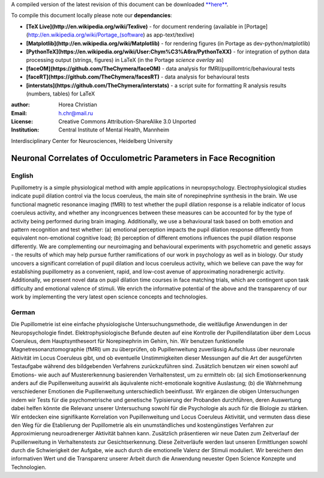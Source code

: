A compiled version of the latest revision of this document can be downloaded `**here** <http://chymera.eu/docs/masterarbeit.pdf>`_.

To compile this document locally please note our **dependancies**:

* **[TeX Live](http://en.wikipedia.org/wiki/Texlive)** - for document rendering (available in [Portage](http://en.wikipedia.org/wiki/Portage_(software) as app-text/texlive)
* **[Matplotlib](http://en.wikipedia.org/wiki/Matplotlib)** - for rendering figures (in Portage as dev-python/matplotlib)
* **[PythonTeX](https://en.wikipedia.org/wiki/User:Chym%C3%A6ra/PythonTeXX)** - for integration of python data processing output (strings, figures) in LaTeX (in the Portage *science overlay* as)
* **[faceOM](https://github.com/TheChymera/faceOM)** - data analysis for fMRI/pupillomtric/behavioural tests
* **[faceRT](https://github.com/TheChymera/facesRT)** - data analysis for behavioural tests
* **[interstats](https://github.com/TheChymera/interstats)** - a script suite for formatting R analysis results (numbers, tables) for LaTeX

:author: Horea Christian
:Email: h.chr@mail.ru
:License: Creative Commons Attribution-ShareAlike 3.0 Unported
:Institution: Central Institute of Mental Health, Mannheim
Interdisciplinary Center for Neurosciences, Heidelberg University

========
Neuronal Correlates of Occulometric Parameters in Face Recognition
========

English
-------

.. engl

Pupillometry is a simple physiological method with ample applications in neuropsychology.
Electrophysiological studies indicate pupil dilation control via the locus coeruleus, the main site of norepinephrine synthesis in the brain.
We use functional magnetic resonance imaging (fMRI) to test whether the pupil dilation response is a reliable indicator of locus coeruleus activity, 
and whether any incongruences between these measures can be accounted for by the type of activity being performed during brain imaging.
Additionally, we use a behavioural task based on both emotion and pattern recognition and test whether:
(a) emotional perception impacts the pupil dilation response differently from equivalent non-emotional cognitive load;
(b) perception of different emotions influences the pupil dilation response differently.
We are complementing our neuroimaging and behavioural experiments with psychometric and genetic assays - 
the results of which may help pursue further ramifications of our work in psychology as well as in biology.
Our study uncovers a significant correlation of pupil dilation and locus coeruleus activity, which we believe can pave the way for establishing pupillometry as a convenient, rapid, and low-cost avenue of approximating noradrenergic activity.
Additionally, we present novel data on pupil dilation time courses in face matching trials, which are contingent upon task difficulty and emotional valence of stimuli.
We enrich the informative potential of the above and the transparency of our work by implementing the very latest open science concepts and technologies.

.. engl>

German
-------

.. ger

Die Pupillometrie ist eine einfache physiologische Untersuchungsmethode, die weitläufige Anwendungen in der Neuropsychologie findet.
Elektrophysiologische Befunde deuten auf eine Kontrolle der Pupillendilatation über dem Locus Coeruleus, dem Hauptsyntheseort für Norepinephrin im Gehirn, hin.
Wir benutzen funktionelle Magnetresonanztomographie (fMRI) um zu überprüfen, ob Pupillenweitung zuverlässig Aufschluss über neuronale Aktivität im Locus Coeruleus gibt,
und ob eventuelle Unstimmigkeiten dieser Messungen auf die Art der ausgeführten Testaufgabe während des bildgebenden Verfahrens zurückzuführen sind.
Zusätzlich benutzen wir einen sowohl auf Emotions- wie auch auf Mustererkennung basierenden Verhaltenstest, um zu ermitteln ob:
(a) sich Emotionserkennung anders auf die Pupillenweitung auswirkt als äquivalente nicht-emotionale kognitive Auslastung;
(b) die Wahrnehmung verschiedener Emotionen die Pupillenweitung unterschiedlich beeinflusst.
Wir ergänzen die obigen Untersuchungen indem wir Tests für die psychometrische und genetische Typisierung der Probanden durchführen, 
deren Auswertung dabei helfen könnte die Relevanz unserer Untersuchung sowohl für die Psychologie als auch für die Biologie zu stärken.
Wir entdecken eine signifikante Korrelation von Pupillenweitung und Locus Coeruleus Aktivität, und vermuten dass diese den Weg für die Etablierung der Pupillometrie als ein unumständliches und kostengünstiges Verfahren zur Approximierung neuroadrenerger Aktivität bahnen kann. 
Zusätzlich präsentieren wir neue Daten zum Zeitverlauf der Pupillenweitung in Verhaltenstests zur Gesichtserkennung.
Diese Zeitverläufe werden laut unseren Ermittlungen sowohl durch die Schwierigkeit der Aufgabe, wie auch durch die emotionelle Valenz der Stimuli moduliert. 
Wir bereichern den informativen Wert und die Transparenz unserer Arbeit durch die Anwendung neuester Open Science Konzepte und Technologien.

.. ger>
